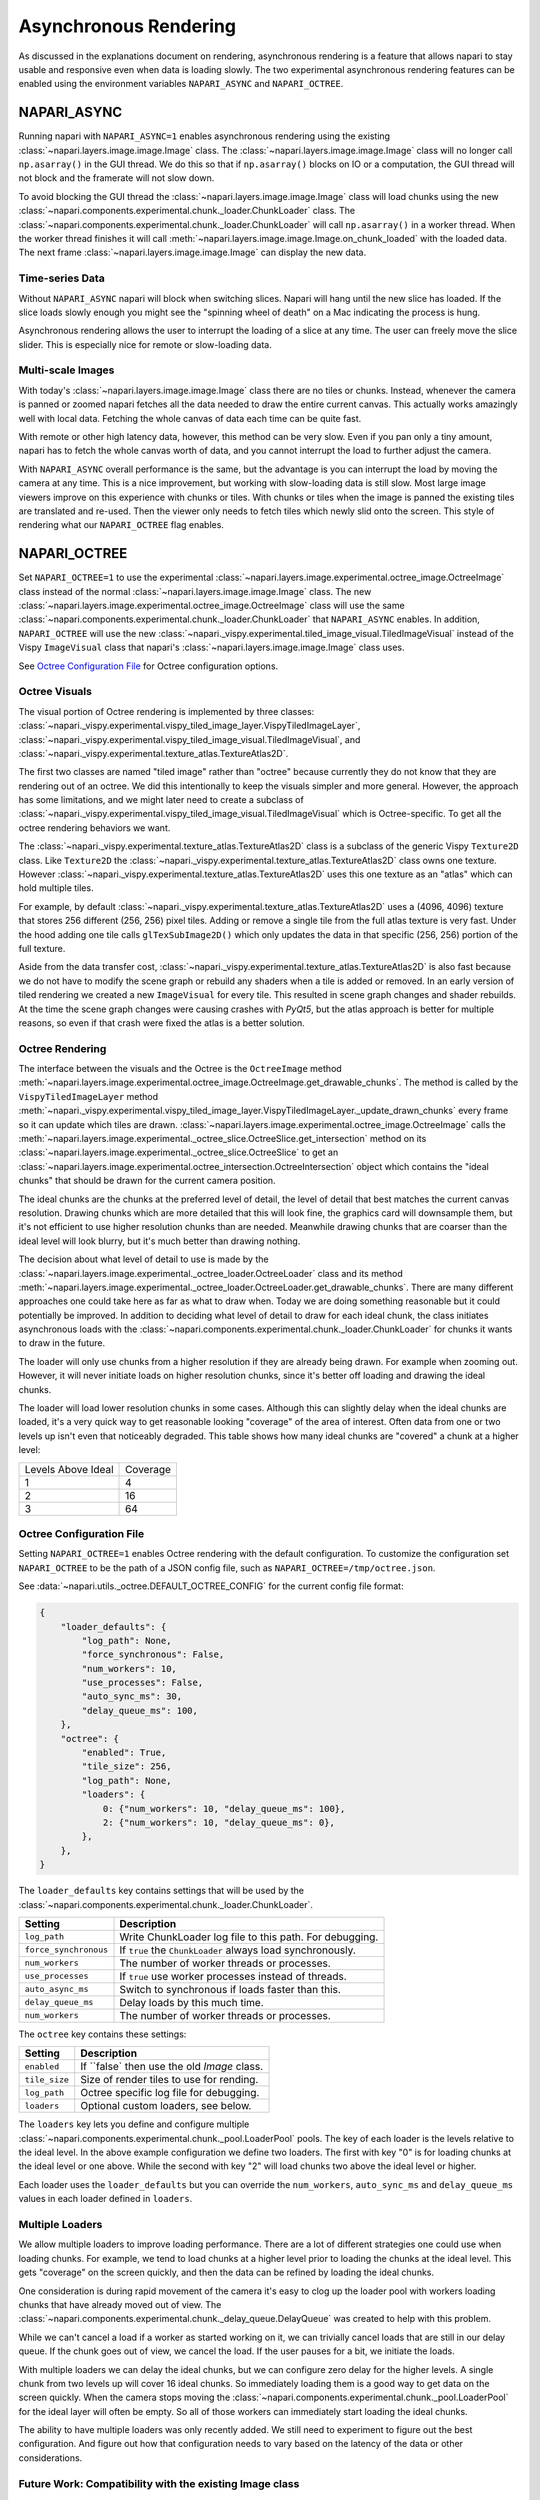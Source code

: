 .. _rendering:

Asynchronous Rendering
======================

As discussed in the explanations document on rendering, asynchronous
rendering is a feature that allows napari to stay usable and responsive
even when data is loading slowly. The two experimental asynchronous
rendering features can be enabled using the environment variables
``NAPARI_ASYNC`` and ``NAPARI_OCTREE``.

NAPARI_ASYNC
------------

Running napari with ``NAPARI_ASYNC=1`` enables asynchronous rendering using
the existing :class:`~napari.layers.image.image.Image` class. The
:class:`~napari.layers.image.image.Image` class will no longer call
``np.asarray()`` in the GUI thread. We do this so that if ``np.asarray()``
blocks on IO or a computation, the GUI thread will not block and the
framerate will not slow down.

To avoid blocking the GUI thread the
:class:`~napari.layers.image.image.Image` class will load chunks using the
new :class:`~napari.components.experimental.chunk._loader.ChunkLoader`
class. The
:class:`~napari.components.experimental.chunk._loader.ChunkLoader` will
call ``np.asarray()`` in a worker thread. When the worker thread finishes
it will call :meth:`~napari.layers.image.image.Image.on_chunk_loaded` with
the loaded data. The next frame :class:`~napari.layers.image.image.Image`
can display the new data.

Time-series Data
^^^^^^^^^^^^^^^^

Without ``NAPARI_ASYNC`` napari will block when switching slices. Napari
will hang until the new slice has loaded. If the slice loads slowly enough
you might see the "spinning wheel of death" on a Mac indicating the process
is hung.

Asynchronous rendering allows the user to interrupt the loading of a slice
at any time. The user can freely move the slice slider. This is especially
nice for remote or slow-loading data.

Multi-scale Images
^^^^^^^^^^^^^^^^^^

With today's :class:`~napari.layers.image.image.Image` class there are no
tiles or chunks. Instead, whenever the camera is panned or zoomed napari
fetches all the data needed to draw the entire current canvas. This
actually works amazingly well with local data. Fetching the whole canvas of
data each time can be quite fast.

With remote or other high latency data, however, this method can be very
slow. Even if you pan only a tiny amount, napari has to fetch the whole
canvas worth of data, and you cannot interrupt the load to further adjust
the camera.

With ``NAPARI_ASYNC`` overall performance is the same, but the advantage is
you can interrupt the load by moving the camera at any time. This is a nice
improvement, but working with slow-loading data is still slow. Most large
image viewers improve on this experience with chunks or tiles. With chunks
or tiles when the image is panned the existing tiles are translated and
re-used. Then the viewer only needs to fetch tiles which newly slid onto
the screen. This style of rendering what our ``NAPARI_OCTREE`` flag
enables.

NAPARI_OCTREE
-------------
Set ``NAPARI_OCTREE=1`` to use the experimental
:class:`~napari.layers.image.experimental.octree_image.OctreeImage` class
instead of the normal :class:`~napari.layers.image.image.Image` class. The
new :class:`~napari.layers.image.experimental.octree_image.OctreeImage`
class will use the same
:class:`~napari.components.experimental.chunk._loader.ChunkLoader` that
``NAPARI_ASYNC`` enables. In addition, ``NAPARI_OCTREE`` will use the new
:class:`~napari._vispy.experimental.tiled_image_visual.TiledImageVisual`
instead of the Vispy ``ImageVisual`` class that napari's
:class:`~napari.layers.image.image.Image` class uses.

See `Octree Configuration File`_ for Octree configuration options.

Octree Visuals
^^^^^^^^^^^^^^

The visual portion of Octree rendering is implemented by three classes:
:class:`~napari._vispy.experimental.vispy_tiled_image_layer.VispyTiledImageLayer`,
:class:`~napari._vispy.experimental.vispy_tiled_image_visual.TiledImageVisual`,
and :class:`~napari._vispy.experimental.texture_atlas.TextureAtlas2D`.

The first two classes are named "tiled image" rather than "octree" because
currently they do not know that they are rendering out of an octree. We did
this intentionally to keep the visuals simpler and more general. However,
the approach has some limitations, and we might later need to create a
subclass of
:class:`~napari._vispy.experimental.vispy_tiled_image_visual.TiledImageVisual`
which is Octree-specific. To get all the octree rendering behaviors we
want.

The :class:`~napari._vispy.experimental.texture_atlas.TextureAtlas2D` class
is a subclass of the generic Vispy ``Texture2D`` class. Like ``Texture2D``
the :class:`~napari._vispy.experimental.texture_atlas.TextureAtlas2D` class
owns one texture. However
:class:`~napari._vispy.experimental.texture_atlas.TextureAtlas2D` uses this
one texture as an "atlas" which can hold multiple tiles.

For example, by default
:class:`~napari._vispy.experimental.texture_atlas.TextureAtlas2D` uses a
(4096, 4096) texture that stores 256 different (256, 256) pixel tiles.
Adding or remove a single tile from the full atlas texture is very fast.
Under the hood adding one tile calls ``glTexSubImage2D()`` which only
updates the data in that specific (256, 256) portion of the full texture.

Aside from the data transfer cost,
:class:`~napari._vispy.experimental.texture_atlas.TextureAtlas2D` is also
fast because we do not have to modify the scene graph or rebuild any
shaders when a tile is added or removed. In an early version of tiled
rendering we created a new ``ImageVisual`` for every tile. This resulted in
scene graph changes and shader rebuilds. At the time the scene graph
changes were causing crashes with `PyQt5`, but the atlas approach is better
for multiple reasons, so even if that crash were fixed the atlas is a
better solution.


Octree Rendering
^^^^^^^^^^^^^^^^

The interface between the visuals and the Octree is the ``OctreeImage``
method
:meth:`~napari.layers.image.experimental.octree_image.OctreeImage.get_drawable_chunks`.
The method is called by the ``VispyTiledImageLayer`` method
:meth:`~napari._vispy.experimental.vispy_tiled_image_layer.VispyTiledImageLayer._update_drawn_chunks`
every frame so it can update which tiles are drawn.
:class:`~napari.layers.image.experimental.octree_image.OctreeImage` calls
the
:meth:`~napari.layers.image.experimental._octree_slice.OctreeSlice.get_intersection`
method on its
:class:`~napari.layers.image.experimental._octree_slice.OctreeSlice` to get
an
:class:`~napari.layers.image.experimental.octree_intersection.OctreeIntersection`
object which contains the "ideal chunks" that should be drawn for the
current camera position.

The ideal chunks are the chunks at the preferred level of detail, the level
of detail that best matches the current canvas resolution. Drawing chunks
which are more detailed that this will look fine, the graphics card will
downsample them, but it's not efficient to use higher resolution chunks
than are needed. Meanwhile drawing chunks that are coarser than the ideal
level will look blurry, but it's much better than drawing nothing.

The decision about what level of detail to use is made by the
:class:`~napari.layers.image.experimental._octree_loader.OctreeLoader`
class and its method
:meth:`~napari.layers.image.experimental._octree_loader.OctreeLoader.get_drawable_chunks`.
There are many different approaches one could take here as far as what to
draw when. Today we are doing something reasonable but it could potentially
be improved. In addition to deciding what level of detail to draw for each
ideal chunk, the class initiates asynchronous loads with the
:class:`~napari.components.experimental.chunk._loader.ChunkLoader` for
chunks it wants to draw in the future.

The loader will only use chunks from a higher resolution if they are
already being drawn. For example when zooming out. However, it will never
initiate loads on higher resolution chunks, since it's better off loading
and drawing the ideal chunks.

The loader will load lower resolution chunks in some cases. Although this
can slightly delay when the ideal chunks are loaded, it's a very quick way
to get reasonable looking "coverage" of the area of interest. Often data
from one or two levels up isn't even that noticeably degraded. This table
shows how many ideal chunks are "covered" a chunk at a higher level:

==================  ======
Levels Above Ideal  Coverage
------------------  ------
1                   4
2                   16
3                   64
==================  ======

Octree Configuration File
^^^^^^^^^^^^^^^^^^^^^^^^^

Setting ``NAPARI_OCTREE=1`` enables Octree rendering with the default
configuration. To customize the configuration set ``NAPARI_OCTREE`` to be
the path of a JSON config file, such as ``NAPARI_OCTREE=/tmp/octree.json``.

See :data:`~napari.utils._octree.DEFAULT_OCTREE_CONFIG` for the current
config file format:

.. code-block:: python

    {
        "loader_defaults": {
            "log_path": None,
            "force_synchronous": False,
            "num_workers": 10,
            "use_processes": False,
            "auto_sync_ms": 30,
            "delay_queue_ms": 100,
        },
        "octree": {
            "enabled": True,
            "tile_size": 256,
            "log_path": None,
            "loaders": {
                0: {"num_workers": 10, "delay_queue_ms": 100},
                2: {"num_workers": 10, "delay_queue_ms": 0},
            },
        },
    }

The ``loader_defaults`` key contains settings that will be used by the
:class:`~napari.components.experimental.chunk._loader.ChunkLoader`.

+-----------------------+-----------------------------------------------------------+
| Setting               | Description                                               |
+=======================+===========================================================+
| ``log_path``          | Write ChunkLoader log file to this path. For debugging.   |
+-----------------------+-----------------------------------------------------------+
| ``force_synchronous`` | If ``true`` the ``ChunkLoader`` always load synchronously.|
+-----------------------+-----------------------------------------------------------+
| ``num_workers``       | The number of worker threads or processes.                |
+-----------------------+-----------------------------------------------------------+
| ``use_processes``     | If ``true`` use worker processes instead of threads.      |
+-----------------------+-----------------------------------------------------------+
| ``auto_async_ms``     | Switch to synchronous if loads faster than this.          |
+-----------------------+-----------------------------------------------------------+
| ``delay_queue_ms``    | Delay loads by this much time.                            |
+-----------------------+-----------------------------------------------------------+
| ``num_workers``       | The number of worker threads or processes.                |
+-----------------------+-----------------------------------------------------------+

The ``octree`` key contains these settings:

+-----------------------+-----------------------------------------------------------+
| Setting               | Description                                               |
+=======================+===========================================================+
| ``enabled``           | If ``false` then use the old `Image` class.               |
+-----------------------+-----------------------------------------------------------+
| ``tile_size``         | Size of render tiles to use for rending.                  |
+-----------------------+-----------------------------------------------------------+
| ``log_path``          | Octree specific log file for debugging.                   |
+-----------------------+-----------------------------------------------------------+
| ``loaders``           | Optional custom loaders, see below.                       |
+-----------------------+-----------------------------------------------------------+

The ``loaders`` key lets you define and configure multiple
:class:`~napari.components.experimental.chunk._pool.LoaderPool` pools. The
key of each loader is the levels relative to the ideal level. In the above
example configuration we define two loaders. The first with key "0" is for
loading chunks at the ideal level or one above. While the second with key
"2" will load chunks two above the ideal level or higher.

Each loader uses the ``loader_defaults`` but you can override the
``num_workers``, ``auto_sync_ms`` and ``delay_queue_ms`` values in
each loader defined in ``loaders``.

Multiple Loaders
^^^^^^^^^^^^^^^^

We allow multiple loaders to improve loading performance. There are a lot
of different strategies one could use when loading chunks. For example,
we tend to load chunks at a higher level prior to loading the chunks
at the ideal level. This gets "coverage" on the screen quickly, and then
the data can be refined by loading the ideal chunks.

One consideration is during rapid movement of the camera it's easy to clog
up the loader pool with workers loading chunks that have already moved out
of view. The
:class:`~napari.components.experimental.chunk._delay_queue.DelayQueue` was
created to help with this problem.

While we can't cancel a load if a worker as started working on it, we can
trivially cancel loads that are still in our delay queue. If the chunk goes
out of view, we cancel the load. If the user pauses for a bit, we initiate
the loads.

With multiple loaders we can delay the ideal chunks, but we can configure
zero delay for the higher levels. A single chunk from two levels up will
cover 16 ideal chunks. So immediately loading them is a good way to get
data on the screen quickly. When the camera stops moving the
:class:`~napari.components.experimental.chunk._pool.LoaderPool` for the
ideal layer will often be empty. So all of those workers can immediately
start loading the ideal chunks.

The ability to have multiple loaders was only recently added. We still need
to experiment to figure out the best configuration. And figure out how that
configuration needs to vary based on the latency of the data or other
considerations.

Future Work: Compatibility with the existing Image class
^^^^^^^^^^^^^^^^^^^^^^^^^^^^^^^^^^^^^^^^^^^^^^^^^^^^^^^^

The focus for initial Octree development was Octree-specific behaviors and
infrastructure. Loading chunks asynchronously and rendering them as
individual tiles. One question we wanted to answer was will a Python/Vispy
implementation of Octree rendering be performant enough? Because if not, we
might need a totally different approach. It's not been fully proven out,
but it seems like the performance will be good enough, so the next step is
full compatibility with the existing
:class:`~napari.layers.image.image.Image` class.

The :class:`~napari.layers.image.experimental.octree_image.OctreeImage`
class is derived from :class:`~napari.layers.image.image.Image`, while
:class:`~napari._vispy.experimental.vispy_tiled_image_layer.VispyTiledImageLayer`
is derived from :class:`~napari._vispy.vispy_image_layer.VispyImageLayer`,
and
:class:`~napari._vispy.experimental.tiled_image_visual.TiledImageVisual` is
derived from the regular Vispy `ImageVisual`. In many cases what is needed
next is to correctly chain to the base classes or to duplicate
functionality in the derived classes. Generally the change is the new
version needs do it on a per-tile basis what before was happing to the
whole image.

Some :class:`~napari.layers.image.image.Image` functionality that needs to
be duplicated in Octree code:

Contrast Limits and Color Transforms
++++++++++++++++++++++++++++++++++++

The contrast limit code in Vispy's ``ImageVisual`` needs to be moved into
the tiled visual's
:meth:`~napari._vispy.experimental.tiled_image_visual.TiledImageVisual._build_texture`.
Instead operating on ``self.data`` it needs to transform tile's which are newly
being added to the visual. The color transform similarly needs to be per-tile.

Blending and Opacity
++++++++++++++++++++

It might be hard to get opacity working correctly for tiles where loads are
in progress. The way
:class:`~napari._vispy.experimental.tiled_image_visual.TiledImageVisual`
works today is the
:class:`~napari.layers.image.experimental._octree_loader.OctreeLoader`
potentially passes the visual tiles of various sizes, from different levels
of the Octree. The tiles are rendered on top of each other from largest
(coarsest level) to smallest (finest level). This is a nice trick so that
bigger tiles to provide "coverage" for an area, while the smaller tiles add
detail only where that data has been loaded.

However, this breaks blending and opacity. We draw multiple tiles on top of
each other, so the image is blending with itself. One solution which is
kind of a big change is keep
:class:`~napari._vispy.experimental.tiled_image_visual.TiledImageVisual`
for the generic "tiled" case, but introduce a new ``OctreeVisual`` that
knows about the Octree. It can walk up and down the Octree chopping up
larger tiles making sure render every point of the screen only once.

Until we do that, we could punt on making things look correct while loads
are in progress. We could draw non-ideal tiles as highlighted or with a
special border. Purposely make them look different and wrong until the data
is fully loaded. Aside from blending this would address a common complaint
with tiled image viewers that you often can't tell if the data is still be
loaded, you can't tell when you are looking at downsampled data, which could
be a big issue for scientific uses.

Time-series Multiscale
++++++++++++++++++++++

To make time-series multiscale work at all should not be too hard. We need
to correctly create a new
:class:`~napari.layers.image.experimental._octree_slice.OctreeSlice`
every time the slice changes.

The challenge will probably be getting performance where we want it. For
starters we probably need to stop create the "extra" downsampled levels,
described in `Future Work: Extending TextureAtlas2D`_. Beyond that we just


Future Work: Extending TextureAtlas2D
^^^^^^^^^^^^^^^^^^^^^^^^^^^^^^^^^^^^^
We could improve our
:class:`~napari._vispy.experimental.texture_atlas.TextureAtlas2D` class in
a number of ways:

1. Support setting the atlas's full texture size on the fly.
2. Support setting the atlas's tile size on the fly.
3. Support a mix of tiles sizes in one atlas.
4. Allow an atlas to have more than one backing texture.

One reason to consider these changes is so we could support "large tiles"
in certain cases. Often the coarsest level of multi-scale data "in the
wild" is much bigger than one of our (256, 256) tiles. Today we solve that
by creating additional Octree levels, downsampling the data until the
coarsest level fits within a single tile.

If we could support multiple tiles sizes and multiple backing textures, we
could potentially have "interior tiles" which were small, but then allow
large root tiles. Graphics card handle pretty big textures. A layer that's
(100000, 100000) obviously needs to be broken into tiles But a layer that's
(4096, 4096) really does not need to be broken into tiles. That could be a
single large tile.

Long term it would be nice if we did not have to support two image classes:
:class:`~napari.layers.image.image.Image` and
:class:`~napari.layers.image.experimental.octree_image.OctreeImage`.
Maintaining two code paths and two sets of visuals will become tiresome and
lead to discrepancies and bugs.

Instead it would be nice if
:class:`~napari.layers.image.experimental.octree_image.OctreeImage` became
the only image class. One image class to rule them all. For that to happen,
though, we need to render small images just as efficiently as the
:class:`~napari.layers.image.image.Image` class does today. We do not want
Octree rendering to worsen cases which work well today. The keep today's
performance we probably need support for variable size tiles.

Future Work: Level Zero Only Octrees
^^^^^^^^^^^^^^^^^^^^^^^^^^^^^^^^^^^^

In issue `#1300 <https://github.com/napari/napari/issues/1300>`_ it takes
1500ms to switch slices. There we are rendering a (16384, 16384) image that
is entirely in RAM. The delay is not from loading into RAM, it's already in
RAM, the delay is from transferring all that data to VRAM in one big gulp.

The image is not a multi-scale image. So can we turn it into a muli-scale
image? Generally we've found downsampling to create multi-scale image
layers is slow. So the question is how can we draw this large image without
hanging? One idea is we could create an Octree that only has a level zero
and no downsampled levels.

This is an option because chopping up a ``numpy`` array into tiles is very
fast. This chopping up phase is really just creating a bunch of "views"
into the single existing array. So creating a level zero Octree should be
very fast. For there we can use our existing Octree code and our existing
:class:`~napari._vispy.experimental.vispy_tiled_image_visual.TiledImageVisual`
to transfer over one tile at a time without hurting the frame rate.

The insight here is our Octree code is really two things, one is an Octree
but two is a tiled or chunked image, basically a flat image chopped into a
grid of tiles. How would this look to the user? With this approach
switching slices would be similar to panning and zooming a multiscale
Octree image, you'd see the new tiles loading in over time, but the
framerate would not tank, and you could switch slices at any time.

Future Work: Caching
^^^^^^^^^^^^^^^^^^^^

Basically no work as gone into caching or memory management for Octree
data. It's very likely there are leaks and extended usage will run out of
memory. This hasn't been addressed because using Octree for long periods of
time is just now becoming possible.

One caching issue is figuring how to combine the ``ChunkCache`` with
Dasks's built-in caching. We probably want to keep the ``ChunkCache`` for
rendering non-Dask arrays? But when using Dask, we defer to its cache? We
certainly don't want to cache the data in both places.

Another issue is whether to cache ``OctreeChunks`` or tiles in the visual,
beyond just caching the raw data. If re-creating both is fast enough, the
simpler thing is evict them fully when a chunk falls out of view. And
re-create them if it comes back in view. It's simplest to keep nothing but
what we are currently drawing.

However if that's not fast enough, keeping ``OctreeChunks`` in RAM and some
tiles in VRAM is an option. We could have a MRU cache of each one. So if we
re-view that area it's faster. This is adding complexity, but the
performance might be worth it.
